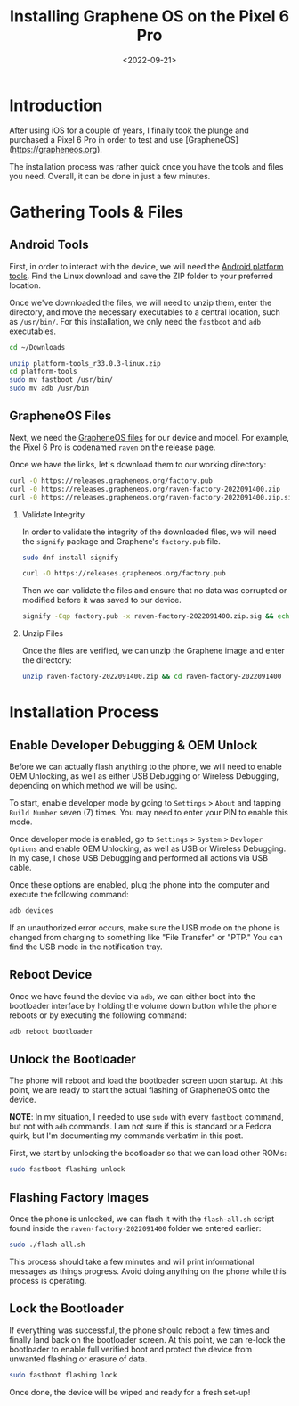 #+date: <2022-09-21>
#+title: Installing Graphene OS on the Pixel 6 Pro
#+description: 


* Introduction

After using iOS for a couple of years, I finally took the plunge and
purchased a Pixel 6 Pro in order to test and use [GrapheneOS]
([[https://grapheneos.org]]).

The installation process was rather quick once you have the tools and
files you need. Overall, it can be done in just a few minutes.

* Gathering Tools & Files

** Android Tools

First, in order to interact with the device, we will need the
[[https://developer.android.com/studio/releases/platform-tools.html][Android
platform tools]]. Find the Linux download and save the ZIP folder to
your preferred location.

Once we've downloaded the files, we will need to unzip them, enter the
directory, and move the necessary executables to a central location,
such as =/usr/bin/=. For this installation, we only need the =fastboot=
and =adb= executables.

#+begin_src sh
cd ~/Downloads
#+end_src

#+begin_src sh
unzip platform-tools_r33.0.3-linux.zip
cd platform-tools
sudo mv fastboot /usr/bin/
sudo mv adb /usr/bin
#+end_src

** GrapheneOS Files

Next, we need the [[https://grapheneos.org/releases][GrapheneOS files]]
for our device and model. For example, the Pixel 6 Pro is codenamed
=raven= on the release page.

Once we have the links, let's download them to our working directory:

#+begin_src sh
curl -O https://releases.grapheneos.org/factory.pub
curl -0 https://releases.grapheneos.org/raven-factory-2022091400.zip
curl -0 https://releases.grapheneos.org/raven-factory-2022091400.zip.sig
#+end_src

1. Validate Integrity

   In order to validate the integrity of the downloaded files, we will
   need the =signify= package and Graphene's =factory.pub= file.

   #+begin_src sh
   sudo dnf install signify
   #+end_src

   #+begin_src sh
   curl -O https://releases.grapheneos.org/factory.pub
   #+end_src

   Then we can validate the files and ensure that no data was corrupted
   or modified before it was saved to our device.

   #+begin_src sh
   signify -Cqp factory.pub -x raven-factory-2022091400.zip.sig && echo verified
   #+end_src

2. Unzip Files

   Once the files are verified, we can unzip the Graphene image and
   enter the directory:

   #+begin_src sh
   unzip raven-factory-2022091400.zip && cd raven-factory-2022091400
   #+end_src

* Installation Process

** Enable Developer Debugging & OEM Unlock

Before we can actually flash anything to the phone, we will need to
enable OEM Unlocking, as well as either USB Debugging or Wireless
Debugging, depending on which method we will be using.

To start, enable developer mode by going to =Settings= > =About= and
tapping =Build Number= seven (7) times. You may need to enter your PIN
to enable this mode.

Once developer mode is enabled, go to =Settings= > =System= >
=Devloper Options= and enable OEM Unlocking, as well as USB or Wireless
Debugging. In my case, I chose USB Debugging and performed all actions
via USB cable.

Once these options are enabled, plug the phone into the computer and
execute the following command:

#+begin_src sh
adb devices
#+end_src

If an unauthorized error occurs, make sure the USB mode on the phone is
changed from charging to something like "File Transfer" or "PTP." You
can find the USB mode in the notification tray.

** Reboot Device

Once we have found the device via =adb=, we can either boot into the
bootloader interface by holding the volume down button while the phone
reboots or by executing the following command:

#+begin_src sh
adb reboot bootloader
#+end_src

** Unlock the Bootloader

The phone will reboot and load the bootloader screen upon startup. At
this point, we are ready to start the actual flashing of GrapheneOS onto
the device.

*NOTE*: In my situation, I needed to use =sudo= with every =fastboot=
command, but not with =adb= commands. I am not sure if this is standard
or a Fedora quirk, but I'm documenting my commands verbatim in this
post.

First, we start by unlocking the bootloader so that we can load other
ROMs:

#+begin_src sh
sudo fastboot flashing unlock
#+end_src

** Flashing Factory Images

Once the phone is unlocked, we can flash it with the =flash-all.sh=
script found inside the =raven-factory-2022091400= folder we entered
earlier:

#+begin_src sh
sudo ./flash-all.sh
#+end_src

This process should take a few minutes and will print informational
messages as things progress. Avoid doing anything on the phone while
this process is operating.

** Lock the Bootloader

If everything was successful, the phone should reboot a few times and
finally land back on the bootloader screen. At this point, we can
re-lock the bootloader to enable full verified boot and protect the
device from unwanted flashing or erasure of data.

#+begin_src sh
sudo fastboot flashing lock
#+end_src

Once done, the device will be wiped and ready for a fresh set-up!
